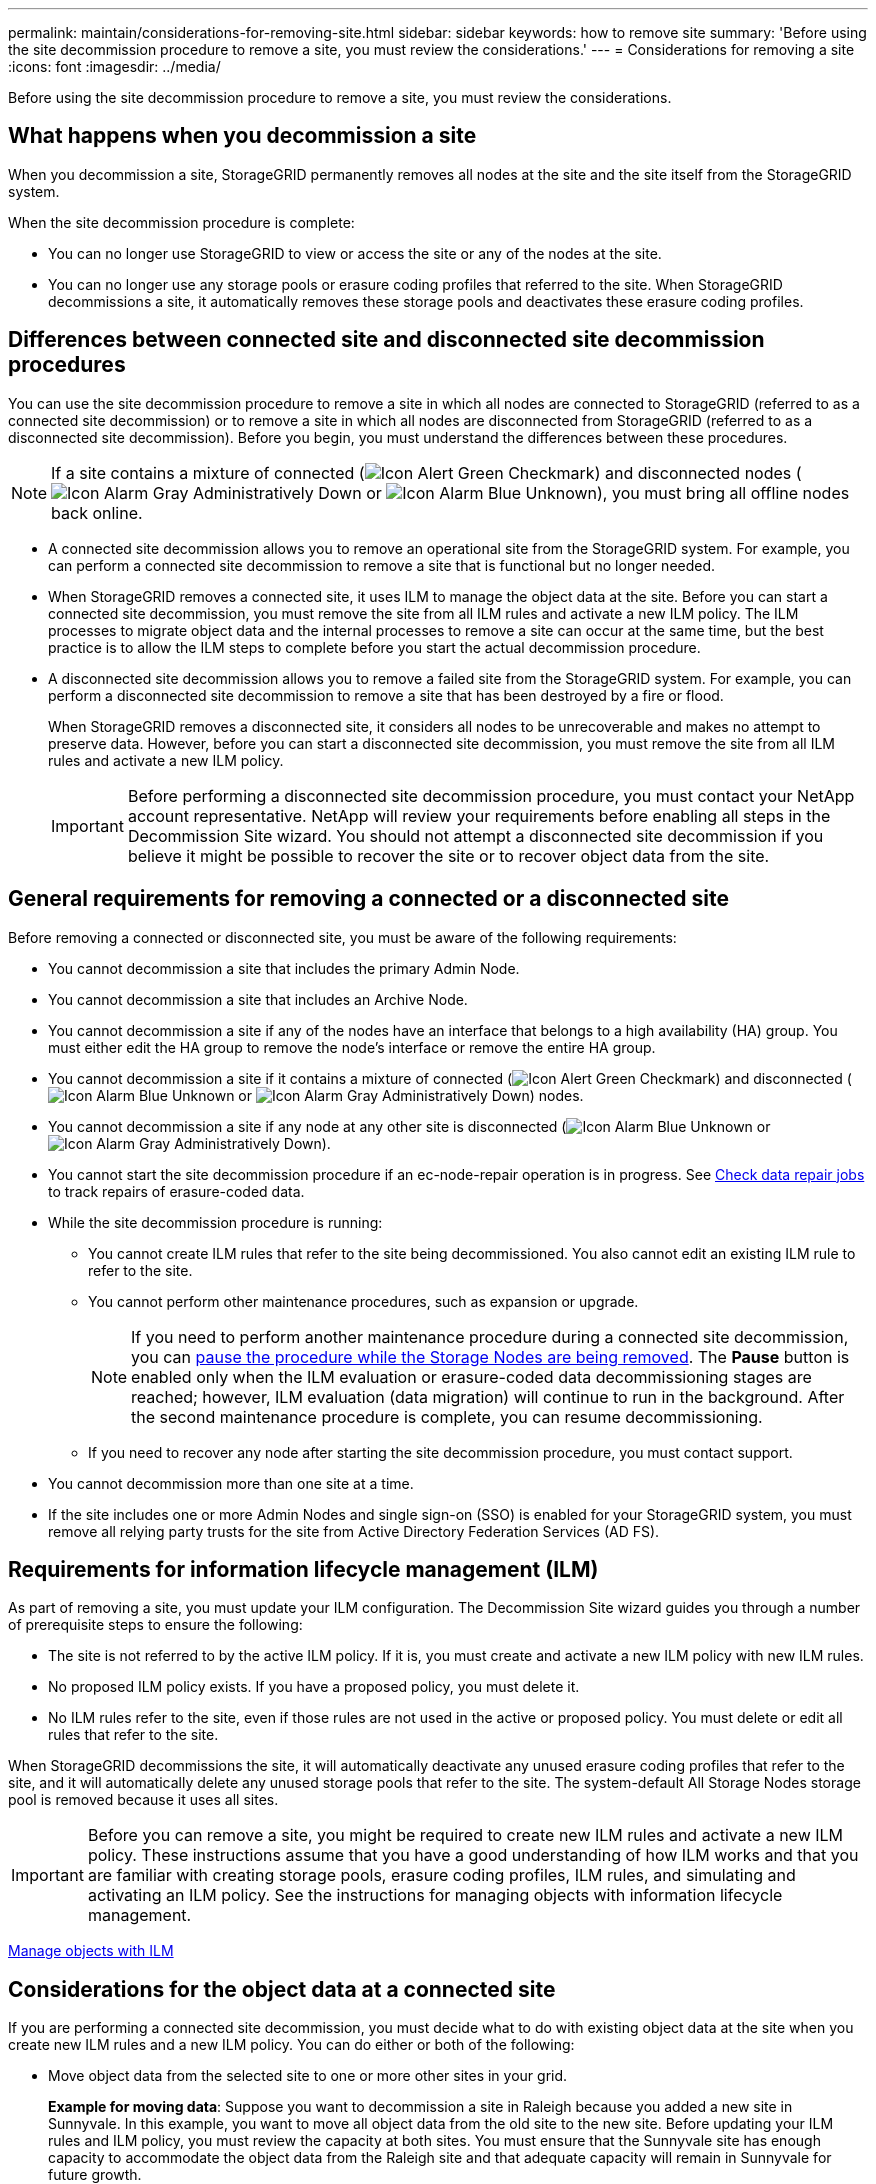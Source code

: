 ---
permalink: maintain/considerations-for-removing-site.html
sidebar: sidebar
keywords: how to remove site
summary: 'Before using the site decommission procedure to remove a site, you must review the considerations.'
---
= Considerations for removing a site
:icons: font
:imagesdir: ../media/

[.lead]
Before using the site decommission procedure to remove a site, you must review the considerations.

== What happens when you decommission a site

When you decommission a site, StorageGRID permanently removes all nodes at the site and the site itself from the StorageGRID system.

When the site decommission procedure is complete:

* You can no longer use StorageGRID to view or access the site or any of the nodes at the site.
* You can no longer use any storage pools or erasure coding profiles that referred to the site. When StorageGRID decommissions a site, it automatically removes these storage pools and deactivates these erasure coding profiles.

== Differences between connected site and disconnected site decommission procedures

You can use the site decommission procedure to remove a site in which all nodes are connected to StorageGRID (referred to as a connected site decommission) or to remove a site in which all nodes are disconnected from StorageGRID (referred to as a disconnected site decommission). Before you begin, you must understand the differences between these procedures.

NOTE: If a site contains a mixture of connected (image:../media/icon_alert_green_checkmark.png[Icon Alert Green Checkmark]) and disconnected nodes (image:../media/icon_alarm_gray_administratively_down.png[Icon Alarm Gray Administratively Down] or image:../media/icon_alarm_blue_unknown.png[Icon Alarm Blue Unknown]), you must bring all offline nodes back online.

* A connected site decommission allows you to remove an operational site from the StorageGRID system. For example, you can perform a connected site decommission to remove a site that is functional but no longer needed.
* When StorageGRID removes a connected site, it uses ILM to manage the object data at the site. Before you can start a connected site decommission, you must remove the site from all ILM rules and activate a new ILM policy. The ILM processes to migrate object data and the internal processes to remove a site can occur at the same time, but the best practice is to allow the ILM steps to complete before you start the actual decommission procedure.
* A disconnected site decommission allows you to remove a failed site from the StorageGRID system. For example, you can perform a disconnected site decommission to remove a site that has been destroyed by a fire or flood.
+
When StorageGRID removes a disconnected site, it considers all nodes to be unrecoverable and makes no attempt to preserve data. However, before you can start a disconnected site decommission, you must remove the site from all ILM rules and activate a new ILM policy.
+
IMPORTANT: Before performing a disconnected site decommission procedure, you must contact your NetApp account representative. NetApp will review your requirements before enabling all steps in the Decommission Site wizard. You should not attempt a disconnected site decommission if you believe it might be possible to recover the site or to recover object data from the site.

== General requirements for removing a connected or a disconnected site

Before removing a connected or disconnected site, you must be aware of the following requirements:

* You cannot decommission a site that includes the primary Admin Node.
* You cannot decommission a site that includes an Archive Node.
* You cannot decommission a site if any of the nodes have an interface that belongs to a high availability (HA) group. You must either edit the HA group to remove the node's interface or remove the entire HA group.
* You cannot decommission a site if it contains a mixture of connected (image:../media/icon_alert_green_checkmark.png[Icon Alert Green Checkmark]) and disconnected (image:../media/icon_alarm_blue_unknown.png[Icon Alarm Blue Unknown] or image:../media/icon_alarm_gray_administratively_down.png[Icon Alarm Gray Administratively Down]) nodes.
* You cannot decommission a site if any node at any other site is disconnected (image:../media/icon_alarm_blue_unknown.png[Icon Alarm Blue Unknown] or image:../media/icon_alarm_gray_administratively_down.png[Icon Alarm Gray Administratively Down]).
* You cannot start the site decommission procedure if an ec-node-repair operation is in progress. See xref:checking-data-repair-jobs.adoc[Check data repair jobs] to track repairs of erasure-coded data.

* While the site decommission procedure is running:
 ** You cannot create ILM rules that refer to the site being decommissioned. You also cannot edit an existing ILM rule to refer to the site.
 ** You cannot perform other maintenance procedures, such as expansion or upgrade.
+
NOTE: If you need to perform another maintenance procedure during a connected site decommission, you can xref:pausing-and-resuming-decommission-process-for-storage-nodes.adoc[pause the procedure while the Storage Nodes are being removed]. The *Pause* button is enabled only when the ILM evaluation or erasure-coded data decommissioning stages are reached; however, ILM evaluation (data migration) will continue to run in the background. After the second maintenance procedure is complete, you can resume decommissioning.

 ** If you need to recover any node after starting the site decommission procedure, you must contact support.
* You cannot decommission more than one site at a time.
* If the site includes one or more Admin Nodes and single sign-on (SSO) is enabled for your StorageGRID system, you must remove all relying party trusts for the site from Active Directory Federation Services (AD FS).

== Requirements for information lifecycle management (ILM)

As part of removing a site, you must update your ILM configuration. The Decommission Site wizard guides you through a number of prerequisite steps to ensure the following:

* The site is not referred to by the active ILM policy. If it is, you must create and activate a new ILM policy with new ILM rules.
* No proposed ILM policy exists. If you have a proposed policy, you must delete it.
* No ILM rules refer to the site, even if those rules are not used in the active or proposed policy. You must delete or edit all rules that refer to the site.

When StorageGRID decommissions the site, it will automatically deactivate any unused erasure coding profiles that refer to the site, and it will automatically delete any unused storage pools that refer to the site. The system-default All Storage Nodes storage pool is removed because it uses all sites.

IMPORTANT: Before you can remove a site, you might be required to create new ILM rules and activate a new ILM policy. These instructions assume that you have a good understanding of how ILM works and that you are familiar with creating storage pools, erasure coding profiles, ILM rules, and simulating and activating an ILM policy. See the instructions for managing objects with information lifecycle management.

xref:../ilm/index.adoc[Manage objects with ILM]

== Considerations for the object data at a connected site

If you are performing a connected site decommission, you must decide what to do with existing object data at the site when you create new ILM rules and a new ILM policy. You can do either or both of the following:

* Move object data from the selected site to one or more other sites in your grid.
+
*Example for moving data*: Suppose you want to decommission a site in Raleigh because you added a new site in Sunnyvale. In this example, you want to move all object data from the old site to the new site. Before updating your ILM rules and ILM policy, you must review the capacity at both sites. You must ensure that the Sunnyvale site has enough capacity to accommodate the object data from the Raleigh site and that adequate capacity will remain in Sunnyvale for future growth.
+
NOTE: To ensure that adequate capacity is available, you might need to add storage volumes or Storage Nodes to an existing site or add a new site before you perform this procedure. See the instructions for expanding a StorageGRID system.

* Delete object copies from the selected site.
+
*Example for deleting data*: Suppose you currently use a 3-copy ILM rule to replicate object data across three sites. Before decommissioning a site, you can create an equivalent 2-copy ILM rule to store data at only two sites. When you activate a new ILM policy that uses the 2-copy rule, StorageGRID deletes the copies from the third site because they no longer satisfy ILM requirements. However, the object data will still be protected and the capacity of the two remaining sites will stay the same.
+
IMPORTANT: Never create a single-copy ILM rule to accommodate the removal of a site. An ILM rule that creates only one replicated copy for any time period puts data at risk of permanent loss. If only one replicated copy of an object exists, that object is lost if a Storage Node fails or has a significant error. You also temporarily lose access to the object during maintenance procedures such as upgrades.

== Additional requirements for a connected site decommission

Before StorageGRID can remove a connected site, you must ensure the following:

* All nodes in your StorageGRID system must have a Connection State of *Connected* (image:../media/icon_alert_green_checkmark.png[Icon Alert Green Checkmark]); however, the nodes can have active alerts.
+
NOTE: You can complete Steps 1-4 of the Decommission Site wizard if one or more nodes are disconnected. However, you cannot complete Step 5 of the wizard, which starts the decommission process, unless all nodes are connected.

* If the site you plan to remove contains a Gateway Node or an Admin Node that is used for load balancing, you might need to perform an expansion procedure to add an equivalent new node at another site. Be sure clients can connect to the replacement node before starting the site decommission procedure.
* If the site you plan to remove contains any Gateway Node or Admin Nodes that are in an high availability (HA) group, you can complete Steps 1-4 of the Decommission Site wizard. However, you cannot complete Step 5 of the wizard, which starts the decommission process, until you remove these nodes from all HA groups. If existing clients connect to an HA group that includes nodes from the site, you must ensure they can continue to connect to StorageGRID after the site is removed.
* If clients connect directly to Storage Nodes at the site you are planning to remove, you must ensure that they can connect to Storage Nodes at other sites before starting the site decommission procedure.
* You must provide sufficient space on the remaining sites to accommodate any object data that will be moved because of changes to the active ILM policy. In some cases, you might need to expand your StorageGRID system by adding Storage Nodes, storage volumes, or new sites before you can complete a connected site decommission.
* You must allow adequate time for the decommission procedure to complete. StorageGRID ILM processes might take days, weeks, or even months to move or delete object data from the site before the site can be decommissioned.
+
IMPORTANT: Moving or deleting object data from a site might take days, weeks, or even months, depending on the amount of data at the site, the load on your system, network latencies, and the nature of the required ILM changes.

* Whenever possible, you should complete Steps 1-4 of the Decommission Site wizard as early as you can. The decommission procedure will complete more quickly and with fewer disruptions and performance impacts if you allow data to be moved from the site before starting the actual decommission procedure (by selecting *Start Decommission* in Step 5 of the wizard).

== Additional requirements for a disconnected site decommission

Before StorageGRID can remove a disconnected site, you must ensure the following:

* You have contacted your NetApp account representative. NetApp will review your requirements before enabling all steps in the Decommission Site wizard.
+
IMPORTANT: You should not attempt a disconnected site decommission if you believe it might be possible to recover the site or to recover any object data from the site.

* All nodes at the site must have a Connection State of one of the following:
 ** *Unknown* (image:../media/icon_alarm_blue_unknown.png[Icon Alarm Blue Unknown]): For an unknown reason, a node is disconnected or services on the node are unexpectedly down. For example, a service on the node might be stopped, or the node might have lost its network connection because of a power failure or unexpected outage.
 ** *Administratively Down* (image:../media/icon_alarm_gray_administratively_down.png[Icon Alarm Gray Administratively Down]): The node is not connected to the grid for an expected reason. For example, the node or services on the node have been gracefully shut down.
* All nodes at all other sites must have a Connection State of *Connected* (image:../media/icon_alert_green_checkmark.png[Icon Alert Green Checkmark]); however, these other nodes can have active alerts.
* You must understand that you will no longer be able to use StorageGRID to view or retrieve any object data that was stored at the site. When StorageGRID performs this procedure, it makes no attempt to preserve any data from the disconnected site.
+
NOTE: If your ILM rules and policy were designed to protect against the loss of a single site, copies of your objects still exist on the remaining sites.

* You must understand that if the site contained the only copy of an object, the object is lost and cannot be retrieved.

== Considerations for consistency controls when you remove a site

The consistency level for an S3 bucket or Swift container determines whether StorageGRID fully replicates object metadata to all nodes and sites before telling a client that object ingest was successful. The consistency level makes a trade-off between the availability of the objects and the consistency of those objects across different Storage Nodes and sites.

When StorageGRID removes a site, it needs to ensure that no data is written to the site being removed. As a result, it temporarily overrides the consistency level for each bucket or container. After you start the site decommission process, StorageGRID temporarily uses strong-site consistency to prevent object metadata from being written to the site being removed.

As a result of this temporary override, be aware that any client write, update, and delete operations that occur during a site decommission can fail if multiple nodes become unavailable at the remaining sites.

.Related information

xref:how-site-recovery-is-performed-by-technical-support.adoc[How site recovery is performed by technical support]

xref:../ilm/index.adoc[Manage objects with ILM]

xref:../expand/index.adoc[Expand your grid]
